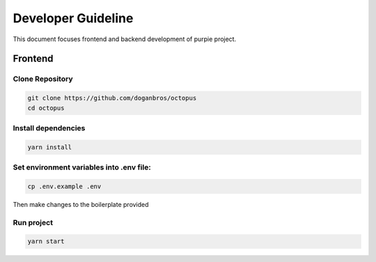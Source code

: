 #########################
Developer Guideline
#########################

This document focuses frontend and backend development of purpie project.

***************************************
Frontend
***************************************


Clone Repository
================

.. code-block:: rst

  git clone https://github.com/doganbros/octopus
  cd octopus

.. code-block:: rst

Install dependencies
====================

.. code-block:: rst

  yarn install
  
.. code-block:: rst


Set environment variables into .env file:
=========================================

.. code-block:: rst

  cp .env.example .env 
  
.. code-block:: rst

Then make changes to the boilerplate provided

Run project
===========

.. code-block:: rst

  yarn start
  
.. code-block:: rst
